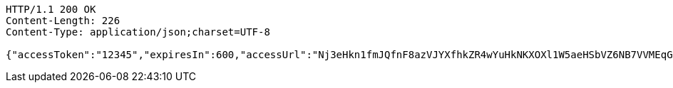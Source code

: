 [source,http,options="nowrap"]
----
HTTP/1.1 200 OK
Content-Length: 226
Content-Type: application/json;charset=UTF-8

{"accessToken":"12345","expiresIn":600,"accessUrl":"Nj3eHkn1fmJQfnF8azVJYXfhkZR4wYuHkNKXOXl1W5aeHSbVZ6NB7VVMEqGlesQ6/8dXKtZDXcFg8QCfK5Doqj5GFnK+QtSpKWbQmlfV4s/14dHDKPxfsesufSRfEZgXUHGCED7Aw+n6O/xNfqgzQvfTwuW0DvRLBqfa3xlfuEA="}
----